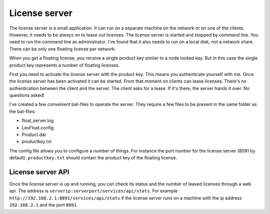 License server
==============

The license server is a small application. It can run on a separate machine on the network or on one of the clients. However, it needs to be always on to lease out licenses. The license server is started and stopped by command line. You need to run the command line as administrator. I've found that it also needs to run on a local disk, not a network share. There can be only one floating license per network.

When you get a floating license, you receive a single product key similar to a node locked key. But in this case the single product key represents a number of floating licenses.

First you need to activate the license server with the product key. This means you authenticate yourself with me. Once the license server has been activated it can be started. From that moment on clients can lease licenses. There's no authentication between the client and the server. The client asks for a lease. If it's there, the server hands it over. No questions asked!

I've created a few convenient bat-files to operate the server. They require a few files to be present in the same folder as the bat-files:

* float_server.log
* LexFloat.config
* Product.dat
* productkey.txt

The config file allows you to configure a number of things. For instance the port number for the license server (8091 by default). ``productkey.txt`` should contain the product key of the floating license.

License server API
------------------

Once the license server is up and running, you can check its status and the number of leased licenses through a web api. The address is ``serverip:serverport/services/api/stats``. For example ``http://192.168.2.1:8091/services/api/stats`` if the license server runs on a machine with the ip address ``192.168.2.1`` and the port ``8091``.
